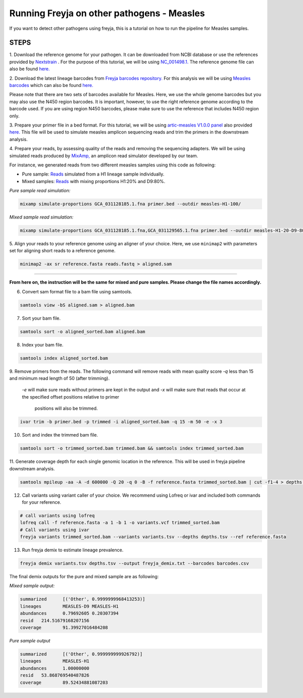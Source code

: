 Running Freyja on other pathogens - Measles
----

If you want to detect other pathogens using freyja,
this is a tutorial  on how to run the pipeline for Measles samples.


**STEPS**
****

1. Download the reference genome for your pathogen.
It can be downloaded
from NCBI database or use the references provided by `Nextstrain <https://nextstrain.org>`_ .
For the purpose of this tutorial, we will be using `NC_001498.1. <https://www.ncbi.nlm.nih.gov/nuccore/NC_001498.1>`_
The reference genome file can also be found `here. <https://github.com/andersen-lab/Freyja/blob/main/docs/data/measles-reference.fasta>`_


2. Download the latest lineage barcodes from `Freyja barcodes repository. <https://github.com/gp201/Freyja-barcodes>`_
For this analysis we will be using `Measles barcodes <https://github.com/gp201/Freyja-barcodes/tree/main/MEASLESgenome>`_
which can also be found `here. <https://github.com/andersen-lab/Freyja/blob/main/docs/data/measles-wg-barcode.csv>`_

Please note that there are two sets of barcodes available for Measles. Here, we use the whole genome barcodes but
you may also use the N450 region barcodes. It is important, however, to
use the right reference genome according to the barcode used. If you are using region N450 barcodes, please make sure to
use the reference that includes N450 region only.

3. Prepare your primer file in a bed format. For this tutorial, we will be using `artic-measles V1.0.0 panel <https://labs.primalscheme.com/detail/artic-measles/400/v1.0.0/?q=measles>`_
also provided `here. <https://github.com/andersen-lab/Freyja/blob/main/docs/data/artic-measles-v1.0.0.bed>`_
This file will be used to simulate measles amplicon sequencing reads and trim the primers in the downstream analysis.

4. Prepare your reads, by assessing quality of the reads and removing the sequencing adapters.
We will be using simulated reads produced by `MixAmp, <https://github.com/andersen-lab/MixAmp>`_ an amplicon read simulator developed by our team.

For instance, we generated reads from two different measles samples using this code as following:


* Pure sample: `Reads <https://github.com/andersen-lab/Freyja/blob/main/docs/data/GCA_031128185.1-simulated.fastq>`_ simulated from a H1 lineage sample individually.

* Mixed samples: `Reads <https://github.com/andersen-lab/Freyja/blob/main/docs/data/measles-mixed-simulated.fastq>`_ with mixing proportions H1:20% and D9:80%.


*Pure sample read simulation:*

.. code::

    mixamp simulate-proportions GCA_031128185.1.fna primer.bed --outdir measles-H1-100/

*Mixed sample read simulation:*

.. code::
    
    mixamp simulate-proportions GCA_031128185.1.fna,GCA_031129565.1.fna primer.bed --outdir measles-H1-20-D9-80/ --proportions 0.2,0.8


5. Align your reads to your reference genome using an aligner of your choice. 
Here, we use ``minimap2`` with parameters set for aligning short reads to a reference genome.

.. code::

    minimap2 -ax sr reference.fasta reads.fastq > aligned.sam

^^^^

**From here on, the instruction will be the same for mixed and pure samples.
Please change the file names accordingly.**

6. Convert sam format file to a bam file using samtools.

.. code:: 

   samtools view -bS aligned.sam > aligned.bam

7. Sort your bam file.

.. code:: 

    samtools sort -o aligned_sorted.bam aligned.bam

8. Index your bam file.

.. code::

    samtools index aligned_sorted.bam

9. Remove primers from the reads. The following command will remove reads with mean
quality score `-q` less than 15 and minimum read length of 50 (after trimming).
 `-e` will make sure reads without primers are kept in the output and `-x` will
 make sure that reads that occur at the specified offset positions relative to primer
  positions will also be trimmed.


.. code::

    ivar trim -b primer.bed -p trimmed -i aligned_sorted.bam -q 15 -m 50 -e -x 3

10. Sort and index the trimmed bam file.

.. code::

    samtools sort -o trimmed_sorted.bam trimmed.bam && samtools index trimmed_sorted.bam

11. Generate coverage depth for each single genomic location in the reference.
This will be used in freyja pipeline downstream analysis.

.. code::

    samtools mpileup -aa -A -d 600000 -Q 20 -q 0 -B -f reference.fasta trimmed_sorted.bam | cut -f1-4 > depths.tsv

12. Call variants using variant caller of your choice. We recommend using Lofreq or ivar and included both commands for your reference.

.. code::

    # call variants using lofreq
    lofreq call -f reference.fasta -a 1 -b 1 -o variants.vcf trimmed_sorted.bam
    # Call variants using ivar
    freyja variants trimmed_sorted.bam --variants variants.tsv --depths depths.tsv --ref reference.fasta

13. Run freyja demix to estimate lineage prevalence.

.. code::

    freyja demix variants.tsv depths.tsv --output freyja_demix.txt --barcodes barcodes.csv


The final demix outputs for the pure and mixed sample are as following:

*Mixed sample output:*

.. code::

    summarized      [('Other', 0.9999999968413253)]
    lineages        MEASLES-D9 MEASLES-H1
    abundances      0.79692605 0.20307394
    resid   214.51679168207156
    coverage        91.39927016484208

*Pure sample output*

.. code::

    summarized      [('Other', 0.999999999926792)]
    lineages        MEASLES-H1
    abundances      1.00000000
    resid   53.868769540487826
    coverage        89.52434881087203
